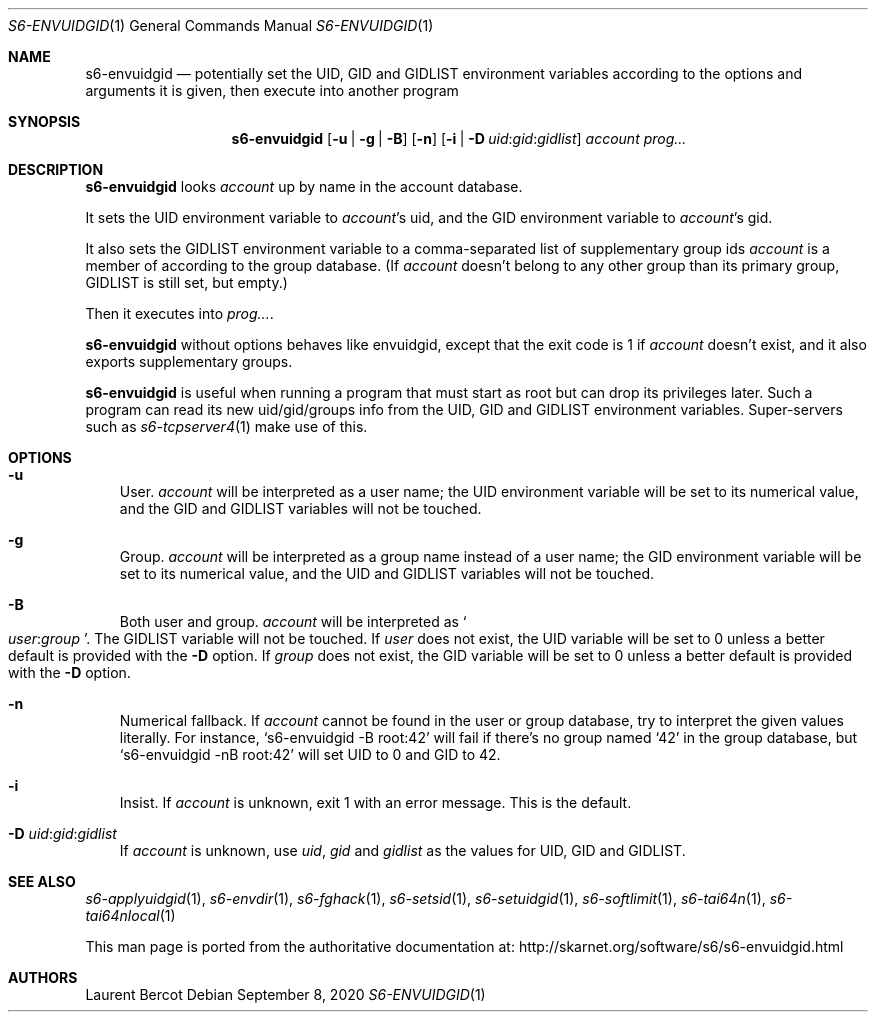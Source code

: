 .Dd September 8, 2020
.Dt S6-ENVUIDGID 1
.Os
.Sh NAME
.Nm s6-envuidgid
.Nd potentially set the
.Ev UID ,
.Ev GID
and
.Ev GIDLIST
environment variables according to the options and arguments it is
given, then execute into another program
.Sh SYNOPSIS
.Nm
.Op Fl u | g | B
.Op Fl n
.\" '-T lint' reports "WARNING: skipping no-space macro",
.\" but the rendered output is correct.
.Op Fl i | D Ar uid Ns : Ns Ar gid Ns : Ns Ar gidlist
.Ar account
.Ar prog...
.Sh DESCRIPTION
.Nm
looks
.Ar account
up by name in the account database.
.Pp
It sets the UID environment variable to
.Ar account Ap
s uid, and the GID environment variable to
.Ar account Ap
s gid.
.Pp
It also sets the
.Ev GIDLIST
environment variable to a comma-separated list of supplementary group
ids
.Ar account
is a member of according to the group database. (If
.Ar account
doesn't belong to any other group than its primary group,
.Ev GIDLIST
is still set, but empty.)
.Pp
Then it executes into
.Ar prog... .
.Pp
.Nm
without options behaves like envuidgid, except that the exit code is 1 if
.Ar account
doesn't exist, and it also exports supplementary groups.
.Pp
.Nm
is useful when running a program that must start as root but can drop
its privileges later.
Such a program can read its new uid/gid/groups info from the
.Ev UID ,
.Ev GID
and
.Ev GIDLIST
environment variables.
Super-servers such as
.Xr s6-tcpserver4 1
make use of this.
.Sh OPTIONS
.Bl -tag -width x
.It Fl u
User.
.Ar account
will be interpreted as a user name; the
.Ev UID
environment variable will be set to its numerical value, and the
.Ev GID
and
.Ev GIDLIST
variables will not be touched.
.It Fl g
Group.
.Ar account
will be interpreted as a group name instead of a user name; the
.Ev GID
environment variable will be set to its numerical value, and the
.Ev UID
and
.Ev GIDLIST
variables will not be touched.
.It Fl B
Both user and group.
.Ar account
will be interpreted as
.Sm off
.So
.Em user :
.Em group
.Sc .
.Sm on
The
.Ev GIDLIST
variable will not be touched.
If
.Em user
does not exist, the
.Ev UID
variable will be set to 0 unless a better default is provided with the
.Fl D
option.
If
.Em group
does not exist, the
.Ev GID
variable will be set to 0 unless a better default is provided with the
.Fl D
option.
.It Fl n
Numerical fallback.
If
.Ar account
cannot be found in the user or group database, try to interpret the
given values literally.
For instance,
.Ql s6-envuidgid -B root:42
will fail if there's no group named
.Ql 42
in the group database, but
.Ql s6-envuidgid -nB root:42
will set
.Ev UID
to 0 and
.Ev GID
to 42.
.It Fl i
Insist.
If
.Ar account
is unknown, exit 1 with an error message.
This is the default.
.\" '-T lint' reports "WARNING: skipping no-space macro",
.\" but the rendered output is correct.
.It Fl D Ar uid Ns : Ns Ar gid Ns : Ns Ar gidlist
If
.Ar account
is unknown, use
.Ar uid ,
.Ar gid
and
.Ar gidlist
as the values for
.Ev UID ,
.Ev GID
and
.Ev GIDLIST .
.El
.Sh SEE ALSO
.Xr s6-applyuidgid 1 ,
.Xr s6-envdir 1 ,
.Xr s6-fghack 1 ,
.Xr s6-setsid 1 ,
.Xr s6-setuidgid 1 ,
.Xr s6-softlimit 1 ,
.Xr s6-tai64n 1 ,
.Xr s6-tai64nlocal 1
.Pp
This man page is ported from the authoritative documentation at:
.Lk http://skarnet.org/software/s6/s6-envuidgid.html
.Sh AUTHORS
.An Laurent Bercot

